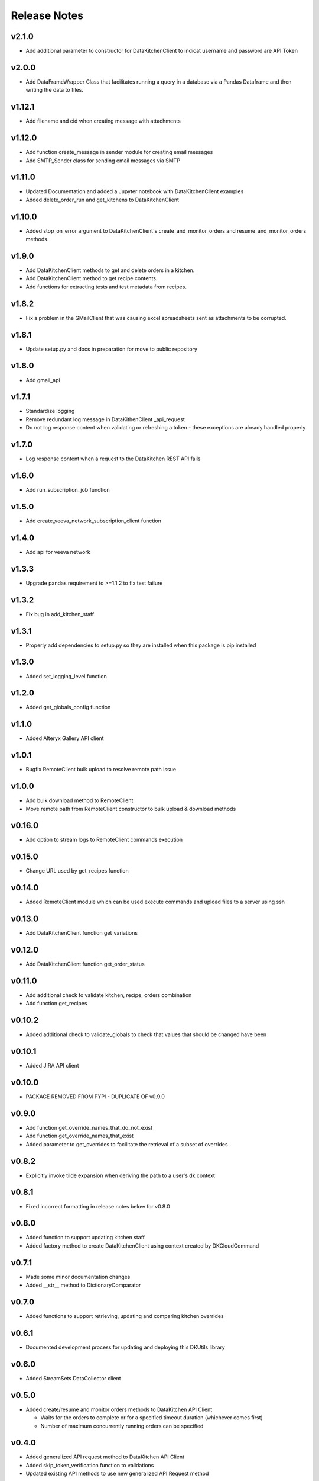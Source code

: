 Release Notes
=============


v2.1.0
-------
* Add additional parameter to constructor for DataKitchenClient to indicat username and password are API Token

v2.0.0
-------
* Add DataFrameWrapper Class that facilitates running a query in a database via a Pandas Dataframe and then writing the data to files.

v1.12.1
-------
* Add filename and cid when creating message with attachments

v1.12.0
-------
* Add function create_message in sender module for creating email messages
* Add SMTP_Sender class for sending email messages via SMTP

v1.11.0
-------
* Updated Documentation and added a Jupyter notebook with DataKitchenClient examples
* Added delete_order_run and get_kitchens to DataKitchenClient

v1.10.0
-------
* Added stop_on_error argument to DataKitchenClient's create_and_monitor_orders and resume_and_monitor_orders methods.

v1.9.0
------
* Add DataKitchenClient methods to get and delete orders in a kitchen.
* Add DataKitchenClient method to get recipe contents.
* Add functions for extracting tests and test metadata from recipes.

v1.8.2
------
* Fix a problem in the GMailClient that was causing excel spreadsheets sent as attachments to be corrupted.

v1.8.1
------
* Update setup.py and docs in preparation for move to public repository

v1.8.0
------
* Add gmail_api

v1.7.1
------
* Standardize logging
* Remove redundant log message in DataKithenClient _api_request
* Do not log response content when validating or refreshing a token - these exceptions are already handled properly

v1.7.0
------
* Log response content when a request to the DataKitchen REST API fails

v1.6.0
-------
* Add run_subscription_job function

v1.5.0
-------
* Add create_veeva_network_subscription_client function

v1.4.0
-------
* Add api for veeva network

v1.3.3
-------
* Upgrade pandas requirement to >=1.1.2 to fix test failure

v1.3.2
-------
* Fix bug in add_kitchen_staff

v1.3.1
-------
* Properly add dependencies to setup.py so they are installed when this package is pip installed

v1.3.0
-------
* Added set_logging_level function

v1.2.0
-------
* Added get_globals_config function

v1.1.0
-------
* Added Alteryx Gallery API client

v1.0.1
------
* Bugfix RemoteClient bulk upload to resolve remote path issue

v1.0.0
------
* Add bulk download method to RemoteClient
* Move remote path from RemoteClient constructor to bulk upload & download methods

v0.16.0
-------
* Add option to stream logs to RemoteClient commands execution

v0.15.0
-------
* Change URL used by get_recipes function

v0.14.0
-------
* Added RemoteClient module which can be used execute commands and upload files to a server using ssh

v0.13.0
-------
* Add DataKitchenClient function get_variations

v0.12.0
-------
* Add DataKitchenClient function get_order_status

v0.11.0
-------
* Add additional check to validate kitchen, recipe, orders combination
* Add function get_recipes

v0.10.2
-------
* Added additional check to validate_globals to check that values that should be changed have been

v0.10.1
-------
* Added JIRA API client

v0.10.0
-------
* PACKAGE REMOVED FROM PYPI - DUPLICATE OF v0.9.0

v0.9.0
------
* Add function get_override_names_that_do_not_exist
* Add function get_override_names_that_exist
* Added parameter to get_overrides to facilitate the retrieval of a subset of overrides

v0.8.2
------
* Explicitly invoke tilde expansion when deriving the path to a user's dk context

v0.8.1
------
* Fixed incorrect formatting in release notes below for v0.8.0

v0.8.0
------
* Added function to support updating kitchen staff
* Added factory method to create DataKitchenClient using context created by DKCloudCommand

v0.7.1
------
* Made some minor documentation changes
* Added __str__ method to DictionaryComparator

v0.7.0
------
* Added functions to support retrieving, updating and comparing kitchen overrides

v0.6.1
------
* Documented development process for updating and deploying this DKUtils library

v0.6.0
------
* Added StreamSets DataCollector client

v0.5.0
------
* Added create/resume and monitor orders methods to DataKitchen API Client

  * Waits for the orders to complete or for a specified timeout duration (whichever comes first)
  * Number of maximum concurrently running orders can be specified


v0.4.0
------
* Added generalized API request method to DataKitchen API Client
* Added skip_token_verification function to validations
* Updated existing API methods to use new generalized API Request method

v0.3.0
------
* Added update kitchen vault method to DataKitchen API Client
* Added get_utc_timestamp function to return current UTC time in milliseconds since
  epoch which is the same format used for order run timings field

v0.2.0
------
* Add resume order run method to DataKitchen API Client

v0.1.0
------
* Added DataKitchen API Client
* Added get order run status
* Added monitor order runs
* Added get order run details function

v0.0.4
------
* Add function for retrieving order runs details
* Update documentation with release notes and a guide

v0.0.3
------
* Bugfix global variable validation

v0.0.2
------
* Update WaitLoop to input a max duration as opposed to a datetime

v0.0.1
------
* Initial release
